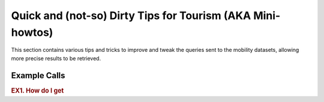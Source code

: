 .. _tips_mobility:

Quick and (not-so) Dirty Tips for Tourism (AKA Mini-howtos)
-----------------------------------------------------------

This section contains various tips and tricks to improve and tweak the
queries sent to the mobility datasets, allowing more precise results to
be retrieved.

..
   This page is divided into two parts: The first one shows examples with
   code (usually the API call), the second is organised like a FAQ
   section.


Example Calls
~~~~~~~~~~~~~

.. _mobi-ex1:

.. rubric:: EX1.  How do I get
